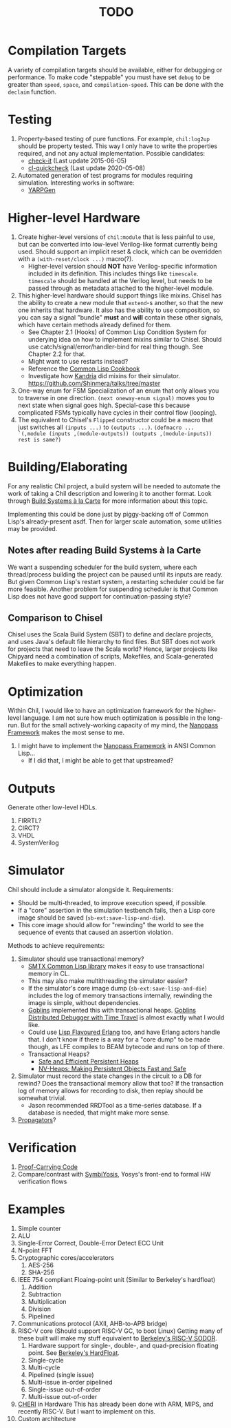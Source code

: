 #+TITLE: TODO

* Compilation Targets
A variety of compilation targets should be available, either for debugging or performance.
To make code "steppable" you must have set ~debug~ to be greater than ~speed~, ~space~, and ~compilation-speed~.
This can be done with the ~declaim~ function.

* Testing
  1. Property-based testing of pure functions.
     For example, ~chil:log2up~ should be property tested.
     This way I only have to write the properties required, and not any actual implementation.
     Possible candidates:
     * [[https://github.com/DalekBaldwin/check-it][check-it]] (Last update 2015-06-05)
     * [[https://github.com/mcandre/cl-quickcheck][cl-quickcheck]] (Last update 2020-05-08)
  2. Automated generation of test programs for modules requiring simulation.
     Interesting works in software:
     * [[https://dl.acm.org/doi/10.1145/3428264][YARPGen]]

* Higher-level Hardware
  1. Create higher-level versions of ~chil:module~ that is less painful to use, but can be converted into low-level Verilog-like format currently being used.
     Should support an implicit reset & clock, which can be overridden with a ~(with-reset/clock ...)~ macro(?).
     * Higher-level version should *NOT* have Verilog-specific information included in its definition.
       This includes things like ~timescale~.
       ~timescale~ should be handled at the Verilog level, but needs to be passed through as metadata attached to the higher-level module.
  2. This higher-level hardware should support things like mixins.
     Chisel has the ability to create a new module that ~extend~-s another, so that the new one inherits that hardware.
     It also has the ability to use composition, so you can say a signal "bundle" *must* and *will* contain these other signals, which have certain methods already defined for them.
     * See Chapter 2.1 (Hooks) of Common Lisp Condition System for underying idea on how to implement mixins similar to Chisel.
       Should use catch/signal/error/handler-bind for real thing though. See Chapter 2.2 for that.
     * Might want to use restarts instead?
     * Reference the [[https://lispcookbook.github.io/cl-cookbook][Common Lisp Cookbook]]
     * Investigate how [[https://github.com/Shirakumo/kandria][Kandria]] did mixins for their simulator.
       https://github.com/Shinmera/talks/tree/master
  3. One-way enum for FSM
     Specialization of an enum that only allows you to traverse in one direction.
     ~(next oneway-enum signal)~ moves you to next state when signal goes high.
     Special-case this because complicated FSMs typically have cycles in their control flow (looping).
  4. The equivalent to Chisel's ~Flipped~ constructor could be a macro that just switches all ~(inputs ...)~ to ~(outputs ...)~.
     ~(defmacro ... `(,module (inputs ,(module-outputs)) (outputs ,(module-inputs)) rest is same?)~

* Building/Elaborating
For any realistic Chil project, a build system will be needed to automate the work of taking a Chil description and lowering it to another format.
Look through [[https://www.microsoft.com/en-us/research/uploads/prod/2018/03/build-systems.pdf][Build Systems à la Carte]] for more information about this topic.

Implementing this could be done just by piggy-backing off of Common Lisp's already-present asdf.
Then for larger scale automation, some utilities may be provided.

** Notes after reading Build Systems à la Carte
We want a suspending scheduler for the build system, where each thread/process building the project can be paused until its inputs are ready.
But given Common Lisp's restart system, a restarting scheduler could be far more feasible.
Another problem for suspending scheduler is that Common Lisp does not have good support for continuation-passing style?

** Comparison to Chisel
Chisel uses the Scala Build System (SBT) to define and declare projects, and uses Java's default file hierarchy to find files.
But SBT does not work for projects that need to leave the Scala world?
Hence, larger projects like Chipyard need a combination of scripts, Makefiles, and Scala-generated Makefiles to make everything happen.

* Optimization
Within Chil, I would like to have an optimization framework for the higher-level language.
I am not sure how much optimization is possible in the long-run.
But for the small actively-working capacity of my mind, the [[https://github.com/nanopass][Nanopass Framework]] makes the most sense to me.

  1. I might have to implement the [[https://github.com/nanopass][Nanopass Framework]] in ANSI Common Lisp...
     * If I did that, I might be able to get that upstreamed?

* Outputs
Generate other low-level HDLs.
  1. FIRRTL?
  2. CIRCT?
  3. VHDL
  4. SystemVerilog

* Simulator
Chil should include a simulator alongside it.
Requirements:
  * Should be multi-threaded, to improve execution speed, if possible.
  * If a "core" assertion in the simulation testbench fails, then a Lisp core image should be saved (~sb-ext:save-lisp-and-die~).
  * This core image should allow for "rewinding" the world to see the sequence of events that caused an assertion violation.

Methods to achieve requirements:
  1. Simulator should use transactional memory?
     * [[https://stmx.org/][SMTX Common Lisp library]] makes it easy to use transactional memory in CL.
     * This may also make multithreading the simulator easier?
     * If the simulator's core image dump (~sb-ext:save-lisp-and-die~) includes the log of memory transactions internally, rewinding the image is simple, without dependencies.
     * [[https://spritely.institute/][Goblins]] implemented this with transactional heaps.
       [[https://spritely.institute/news/introducing-a-distributed-debugger-for-goblins-with-time-travel.html][Goblins Distributed Debugger with Time Travel]] is almost exactly what I would like.
     * Could use [[https://lfe.io/][Lisp Flavoured Erlang]] too, and have Erlang actors handle that.
       I don't know if there is a way for a "core dump" to be made though, as LFE compiles to BEAM bytecode and runs on top of there.
     * Transactional Heaps?
       - [[https://apps.dtic.mil/sti/pdfs/ADA306269.pdf][Safe and Efficient Persistent Heaps]]
       - [[https://dl.acm.org/doi/10.1145/1961295.1950380][NV-Heaps: Making Persistent Objects Fast and Safe]]
  2. Simulator must record the state changes in the circuit to a DB for rewind?
     Does the transactional memory allow that too?
     If the transaction log of memory allows for recording to disk, then replay should be somewhat trivial.
     * Jason recommended RRDTool as a time-series database.
       If a database is needed, that might make more sense.
  3. [[https://dspace.mit.edu/bitstream/handle/1721.1/44215/MIT-CSAIL-TR-2009-002.pdf?sequence=1&isAllowed=y][Propagators]]?

* Verification
  1. [[https://dl.acm.org/doi/10.1145/263699.263712][Proof-Carrying Code]]
  2. Compare/contrast with [[https://symbiyosys.readthedocs.io/en/latest/][SymbiYosis]], Yosys's front-end to formal HW verification flows

* Examples
  1. Simple counter
  2. ALU
  3. Single-Error Correct, Double-Error Detect ECC Unit
  4. N-point FFT
  5. Cryptographic cores/accelerators
     1. AES-256
     2. SHA-256
  6. IEEE 754 compliant Floaing-point unit (Similar to Berkeley's hardfloat)
     1. Addition
     2. Subtraction
     3. Multiplication
     4. Division
     5. Pipelined
  7. Communications protocol (AXII, AHB-to-APB bridge)
  8. RISC-V core (Should support RISC-V GC, to boot Linux)
     Getting many of these built will make my stuff equivalent to [[https://github.com/ucb-bar/riscv-sodor][Berkeley's RISC-V SODOR]].
     1. Hardware support for single-, double-, and quad-precision floating point.
        See [[https://github.com/ucb-bar/berkeley-hardfloat][Berkeley's HardFloat]].
     2. Single-cycle
     3. Multi-cycle
     4. Pipelined (single issue)
     5. Multi-issue in-order pipelined
     6. Single-issue out-of-order
     7. Multi-issue out-of-order
  9. [[https://www.cl.cam.ac.uk/research/security/ctsrd/cheri/][CHERI]] in Hardware
     This has already been done with ARM, MIPS, and recently RISC-V.
     But I want to implement on this.
  10. Custom architecture
